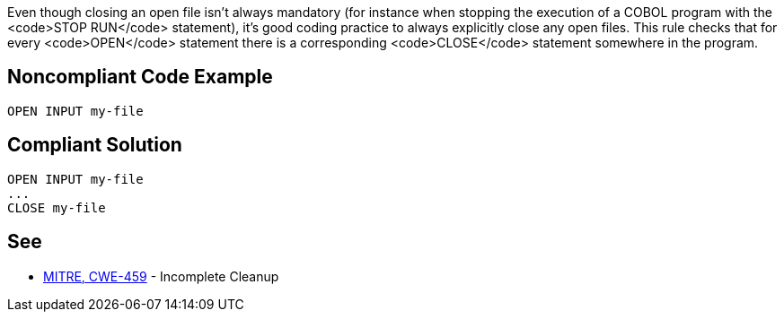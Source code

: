 Even though closing an open file isn't always mandatory (for instance when stopping the execution of a COBOL program with the <code>STOP RUN</code> statement), it's good coding practice to always explicitly close any open files. This rule checks that for every <code>OPEN</code> statement there is a corresponding <code>CLOSE</code> statement somewhere in the program.


== Noncompliant Code Example

----
OPEN INPUT my-file
----


== Compliant Solution

----
OPEN INPUT my-file
...
CLOSE my-file
----


== See

* http://cwe.mitre.org/data/definitions/459.html[MITRE, CWE-459] - Incomplete Cleanup

